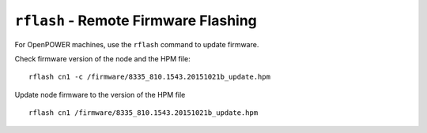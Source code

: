 ``rflash`` - Remote Firmware Flashing
=====================================

For OpenPOWER machines, use the ``rflash`` command to update firmware.

Check firmware version of the node and the HPM file:  ::

    rflash cn1 -c /firmware/8335_810.1543.20151021b_update.hpm

Update node firmware to the version of the HPM file

::

    rflash cn1 /firmware/8335_810.1543.20151021b_update.hpm

